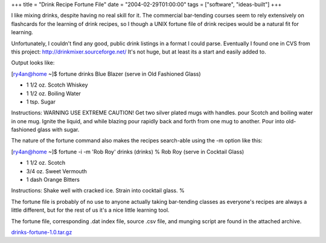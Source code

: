 +++
title = "Drink Recipe Fortune File"
date = "2004-02-29T01:00:00"
tags = ["software", "ideas-built"]
+++



I like mixing drinks, despite having no real skill for it.  The commercial bar-tending courses seem to rely extensively on flashcards for the learning of drink recipes, so I though a UNIX fortune file of drink recipes would be a natural fit for learning.

Unfortunately, I couldn't find any good, public drink listings in a format I could parse.  Eventually I found one in CVS from this project: http://drinkmixer.sourceforge.net/  It's not huge, but at least its a start and easily added to.

Output looks like:

[ry4an@home ~]$ fortune drinks Blue Blazer (serve in Old Fashioned Glass)

*  1 1/2 oz. Scotch Whiskey

*  1 1/2 oz. Boiling Water

*  1 tsp. Sugar

Instructions: WARNING USE EXTREME CAUTION! Get two silver plated mugs with handles. pour Scotch and boiling water in one mug. Ignite the liquid, and while blazing pour rapidly back and forth from one mug to another. Pour into old-fashioned glass with sugar.

The nature of the fortune command also makes the recipes search-able using the -m option like this:

[ry4an@home ~]$ fortune -i -m 'Rob Roy' drinks (drinks) % Rob Roy (serve in Cocktail Glass)

*  1 1/2 oz. Scotch

*  3/4 oz. Sweet Vermouth

*  1 dash Orange Bitters

Instructions: Shake well with cracked ice. Strain into cocktail glass. %

The fortune file is probably of no use to anyone actually taking bar-tending classes as everyone's recipes are always a little different, but for the rest of us it's a nice little learning tool.

The fortune file, corresponding .dat index file, source .csv file, and munging script are found in the attached archive.

`drinks-fortune-1.0.tar.gz`_







.. _drinks-fortune-1.0.tar.gz: /unblog/attachments/2004-02-29-drinks-fortune-1.0.tar.gz



.. date: 1078034400
.. tags: ideas-built,software
